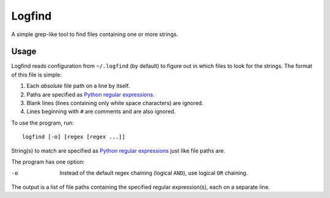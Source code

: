 Logfind
========
A simple grep-like tool to find files containing one or more strings.

Usage
------
Logfind reads configuration from ``~/.logfind`` (by default) to figure out in
which files to look for the strings.  The format of this file is simple:

1. Each *absolute* file path on a line by itself.
2. Paths are specified as `Python regular expressions`_.
3. Blank lines (lines containing only white space characters) are ignored.
4. Lines beginning with ``#`` are comments and are also ignored.

To use the program, run::

        logfind [-o] [regex [regex ...]]

String(s) to match are specified as `Python regular expressions`_ just like
file paths are.

The program has one option:

-o      Instead of the default regex chaining (logical ``AND``), use logical
        ``OR`` chaining.

The output is a list of file paths containing the specified regular
expression(s), each on a separate line.


.. _Python regular expressions: https://docs.python.org/2/howto/regex.html
